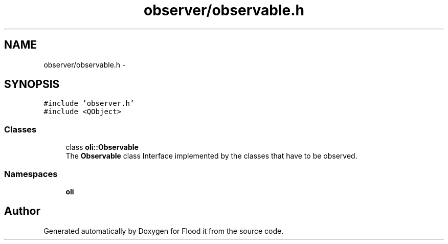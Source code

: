 .TH "observer/observable.h" 3 "Thu Oct 19 2017" "Version Flood It by Olivier Cordier" "Flood it" \" -*- nroff -*-
.ad l
.nh
.SH NAME
observer/observable.h \- 
.SH SYNOPSIS
.br
.PP
\fC#include 'observer\&.h'\fP
.br
\fC#include <QObject>\fP
.br

.SS "Classes"

.in +1c
.ti -1c
.RI "class \fBoli::Observable\fP"
.br
.RI "The \fBObservable\fP class Interface implemented by the classes that have to be observed\&. "
.in -1c
.SS "Namespaces"

.in +1c
.ti -1c
.RI " \fBoli\fP"
.br
.in -1c
.SH "Author"
.PP 
Generated automatically by Doxygen for Flood it from the source code\&.
